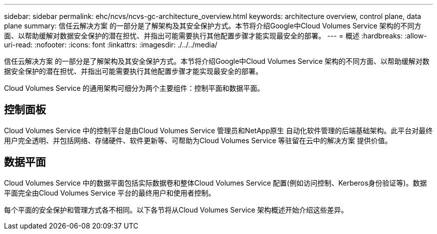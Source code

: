 ---
sidebar: sidebar 
permalink: ehc/ncvs/ncvs-gc-architecture_overview.html 
keywords: architecture overview, control plane, data plane 
summary: 信任云解决方案 的一部分是了解架构及其安全保护方式。本节将介绍Google中Cloud Volumes Service 架构的不同方面、以帮助缓解对数据安全保护的潜在担忧、并指出可能需要执行其他配置步骤才能实现最安全的部署。 
---
= 概述
:hardbreaks:
:allow-uri-read: 
:nofooter: 
:icons: font
:linkattrs: 
:imagesdir: ./../../media/


[role="lead"]
信任云解决方案 的一部分是了解架构及其安全保护方式。本节将介绍Google中Cloud Volumes Service 架构的不同方面、以帮助缓解对数据安全保护的潜在担忧、并指出可能需要执行其他配置步骤才能实现最安全的部署。

Cloud Volumes Service 的通用架构可细分为两个主要组件：控制平面和数据平面。



== 控制面板

Cloud Volumes Service 中的控制平台是由Cloud Volumes Service 管理员和NetApp原生 自动化软件管理的后端基础架构。此平台对最终用户完全透明、并包括网络、存储硬件、软件更新等、可帮助为Cloud Volumes Service 等驻留在云中的解决方案 提供价值。



== 数据平面

Cloud Volumes Service 中的数据平面包括实际数据卷和整体Cloud Volumes Service 配置(例如访问控制、Kerberos身份验证等)。数据平面完全由Cloud Volumes Service 平台的最终用户和使用者控制。

每个平面的安全保护和管理方式各不相同。以下各节将从Cloud Volumes Service 架构概述开始介绍这些差异。
